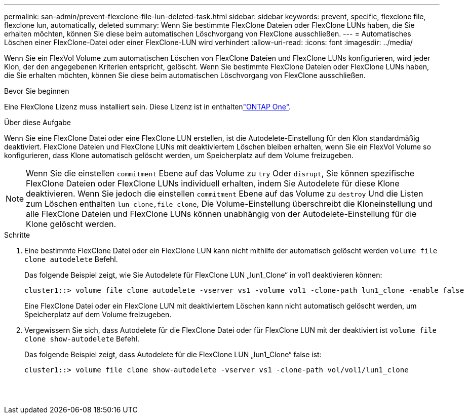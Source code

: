 ---
permalink: san-admin/prevent-flexclone-file-lun-deleted-task.html 
sidebar: sidebar 
keywords: prevent, specific, flexclone file, flexclone lun, automatically, deleted 
summary: Wenn Sie bestimmte FlexClone Dateien oder FlexClone LUNs haben, die Sie erhalten möchten, können Sie diese beim automatischen Löschvorgang von FlexClone ausschließen. 
---
= Automatisches Löschen einer FlexClone-Datei oder einer FlexClone-LUN wird verhindert
:allow-uri-read: 
:icons: font
:imagesdir: ../media/


[role="lead"]
Wenn Sie ein FlexVol Volume zum automatischen Löschen von FlexClone Dateien und FlexClone LUNs konfigurieren, wird jeder Klon, der den angegebenen Kriterien entspricht, gelöscht. Wenn Sie bestimmte FlexClone Dateien oder FlexClone LUNs haben, die Sie erhalten möchten, können Sie diese beim automatischen Löschvorgang von FlexClone ausschließen.

.Bevor Sie beginnen
Eine FlexClone Lizenz muss installiert sein. Diese Lizenz ist in enthaltenlink:../system-admin/manage-licenses-concept.html#licenses-included-with-ontap-one["ONTAP One"].

.Über diese Aufgabe
Wenn Sie eine FlexClone Datei oder eine FlexClone LUN erstellen, ist die Autodelete-Einstellung für den Klon standardmäßig deaktiviert. FlexClone Dateien und FlexClone LUNs mit deaktiviertem Löschen bleiben erhalten, wenn Sie ein FlexVol Volume so konfigurieren, dass Klone automatisch gelöscht werden, um Speicherplatz auf dem Volume freizugeben.

[NOTE]
====
Wenn Sie die einstellen `commitment` Ebene auf das Volume zu `try` Oder `disrupt`, Sie können spezifische FlexClone Dateien oder FlexClone LUNs individuell erhalten, indem Sie Autodelete für diese Klone deaktivieren. Wenn Sie jedoch die einstellen `commitment` Ebene auf das Volume zu `destroy` Und die Listen zum Löschen enthalten `lun_clone,file_clone`, Die Volume-Einstellung überschreibt die Kloneinstellung und alle FlexClone Dateien und FlexClone LUNs können unabhängig von der Autodelete-Einstellung für die Klone gelöscht werden.

====
.Schritte
. Eine bestimmte FlexClone Datei oder ein FlexClone LUN kann nicht mithilfe der automatisch gelöscht werden `volume file clone autodelete` Befehl.
+
Das folgende Beispiel zeigt, wie Sie Autodelete für FlexClone LUN „lun1_Clone“ in vol1 deaktivieren können:

+
[listing]
----
cluster1::> volume file clone autodelete -vserver vs1 -volume vol1 -clone-path lun1_clone -enable false
----
+
Eine FlexClone Datei oder ein FlexClone LUN mit deaktiviertem Löschen kann nicht automatisch gelöscht werden, um Speicherplatz auf dem Volume freizugeben.

. Vergewissern Sie sich, dass Autodelete für die FlexClone Datei oder für FlexClone LUN mit der deaktiviert ist `volume file clone show-autodelete` Befehl.
+
Das folgende Beispiel zeigt, dass Autodelete für die FlexClone LUN „lun1_Clone“ false ist:

+
[listing]
----
cluster1::> volume file clone show-autodelete -vserver vs1 -clone-path vol/vol1/lun1_clone
															Vserver Name: vs1
															Clone Path: vol/vol1/lun1_clone
															Autodelete Enabled: false
----

